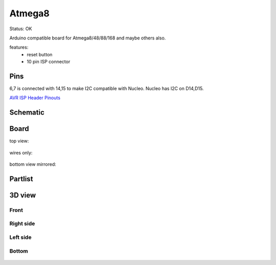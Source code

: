 =======
Atmega8
=======

Status: OK

Arduino compatible board for Atmega8/48/88/168 and maybe others also.

features:
 - reset button
 - 10 pin ISP connector

Pins
----

6,7 is connected with 14,15 to make I2C compatible with Nucleo.
Nucleo has I2C on D14,D15.

========= ========= =========== ===========
board pin  AVR pin  Arduino pin comment
========= ========= =========== ===========
0         PB0       D8      
1         PB1       D9
2         PB2       D10
3         PB3       D11         MOSI
4         PB4       D12         MISO
5         PB5       D13         SCK
6         PC4       A4          I2C:SDA
7         PC5       A5          I2C:SCL
8         POWER
9         GND
*
*
10        PC0       A0      
11        PC1       A1
12        PC2       A2
13        PC3       A3
14        PC4       A4         I2C:SDA
15        PC5       A5         I2C:SCL
16        NC
17        NC
18        POWER
19        GND
*
*
20        PD0       D0          RxD
21        PD1       D1          TxD
22        PD2       D2
23        PD3       D3
24        PD4       D4
25        PD5       D5
26        PD6       D6
27        PD7       D7
28        POWER
29        GND
========= ========= =========== ===========


`AVR ISP Header Pinouts <http://image.pinout.net/pinout_10_pin_files/connector_pinout.php?image=avr_icsp.png>`_

      .. image:: http://image.pinout.net/pinout_10_pin_files/avr_icsp.png

..  [[[cog
..  s=open('docs/template1.txt').read().format(project='atmega8')
..  cog.outl(s)
..  ]]]

Schematic
---------

      .. eagle-image:: atmega8.sch
                :resolution: 150

.. raw:: latex

  \newpage % hard pagebreak at exactly this position 

Board
-----

top view:

      .. eagle-image:: atmega8.brd
                :command:   display all
                :resolution: 300

wires only:

      .. eagle-image:: atmega8.brd
                :resolution: 300
                :layers: document, pads, vias, top, dimension

bottom view mirrored:

      .. eagle-image:: atmega8.brd
                :resolution: 300
                :layers: pads, vias, bottom, dimension
                :mirror:


Partlist
--------

      .. eagle-partlist:: atmega8.brd
            :header: part, value , position

3D view
-------

-----
Front
-----

      .. eagle-image3d:: atmega8.brd

----------
Right side
----------

      .. eagle-image3d:: atmega8.brd
            :pcbrotate:  90,45,90

---------
Left side
---------

      .. eagle-image3d:: atmega8.brd
            :pcbrotate:  90,-45,-90

------
Bottom
------

      .. eagle-image3d:: atmega8.brd
            :pcbrotate:  0,0,180


          

..  [[[end]]]

